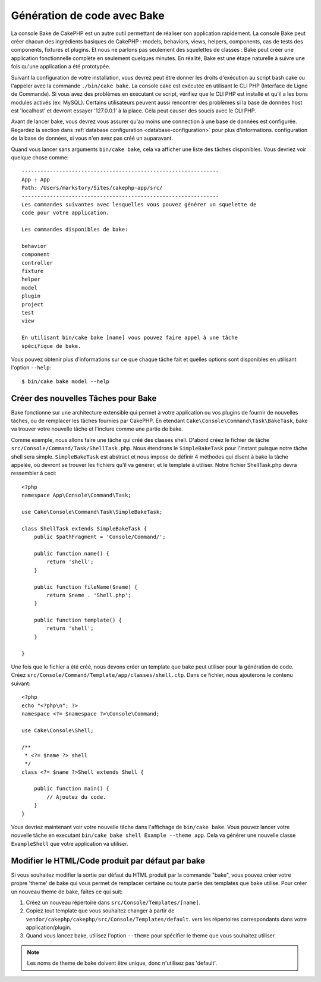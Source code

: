 Génération de code avec Bake
############################

La console Bake de CakePHP est un autre outil permettant de réaliser son
application rapidement. La console Bake peut créer chacun des ingrédients
basiques de CakePHP : models, behaviors, views, helpers, components, cas de
tests des components, fixtures et plugins. Et nous ne parlons pas
seulement des squelettes de classes : Bake peut créer une application
fonctionnelle complète en seulement quelques minutes. En réalité, Bake est
une étape naturelle à suivre une fois qu'une application a été prototypée.

Suivant la configuration de votre installation, vous devrez peut être donner
les droits d'exécution au script bash cake ou l'appeler avec la commande
``./bin/cake bake``.
La console cake est exécutée en utilisant le CLI PHP
(Interface de Ligne de Commande). Si vous avez des problèmes en exécutant ce
script, vérifiez que le CLI PHP est installé et qu'il a les bons modules
activés (ex: MySQL). Certains utilisateurs peuvent aussi rencontrer des
problèmes si la base de données host est 'localhost' et devront essayer
'127.0.0.1' à la place. Cela peut causer des soucis avec le CLI PHP.

Avant de lancer bake, vous devrez vous assurer qu'au moins une connection à une
base de données est configurée. Regardez la section dans
:ref:`database configuration <database-configuration>` pour plus d'informations.
configuration de la base de données, si vous n'en avez pas créé un auparavant.

Quand vous lancer sans arguments ``bin/cake bake``, cela va afficher une
liste des tâches disponibles. Vous devriez voir quelque chose comme::

    ---------------------------------------------------------------
    App : App
    Path: /Users/markstory/Sites/cakephp-app/src/
    ---------------------------------------------------------------
    Les commandes suivantes avec lesquelles vous pouvez générer un squelette de
    code pour votre application.

    Les commandes disponibles de bake:

    behavior
    component
    controller
    fixture
    helper
    model
    plugin
    project
    test
    view

    En utilisant bin/cake bake [name] vous pouvez faire appel à une tâche
    spécifique de bake.

Vous pouvez obtenir plus d'informations sur ce que chaque tâche fait et quelles
options sont disponibles en utilisant l'option ``--help``::

    $ bin/cake bake model --help


Créer des nouvelles Tâches pour Bake
====================================

Bake fonctionne sur une architecture extensible qui permet à votre application
ou vos plugins de fournir de nouvelles tâches, ou de remplacer les tâches
fournies par CakePHP. En étendant ``Cake\Console\Command\Task\BakeTask``, bake
va trouver votre nouvelle tâche et l'inclure comme une partie de bake.

Comme exemple, nous allons faire une tâche qui créé des classes shell. D'abord
créez le fichier de tâche ``src/Console/Command/Task/ShellTask.php``. Nous
étendrons le ``SimpleBakeTask`` pour l'instant puisque notre tâche shell sera
simple. ``SimpleBakeTask`` est abstract et nous impose de définir 4 méthodes
qui disent à bake la tâche appelée, où devront se trouver les fichiers qu'il
va générer, et le template à utiliser. Notre fichier ShellTask.php devra
ressembler à ceci::

    <?php
    namespace App\Console\Command\Task;

    use Cake\Console\Command\Task\SimpleBakeTask;

    class ShellTask extends SimpleBakeTask {
        public $pathFragment = 'Console/Command/';

        public function name() {
            return 'shell';
        }

        public function fileName($name) {
            return $name . 'Shell.php';
        }

        public function template() {
            return 'shell';
        }

    }

Une fois que le fichier a été créé, nous devons créer un template que bake peut
utiliser pour la génération de code. Créez
``src/Console/Command/Template/app/classes/shell.ctp``. Dans ce fichier, nous
ajouterons le contenu suivant::

    <?php
    echo "<?php\n"; ?>
    namespace <?= $namespace ?>\Console\Command;

    use Cake\Console\Shell;

    /**
     * <?= $name ?> shell
     */
    class <?= $name ?>Shell extends Shell {

        public function main() {
            // Ajoutez du code.
        }
    }

Vous devriez maintenant voir votre nouvelle tâche dans l'affichage de
``bin/cake bake``. Vous pouvez lancer votre nouvelle tâche en executant
``bin/cake bake shell Example --theme app``.
Cela va générer une nouvelle classe ``ExampleShell`` que votre application va
utiliser.

Modifier le HTML/Code produit par défaut par bake
=================================================

Si vous souhaitez modifier la sortie par défaut du HTML produit par la commande
"bake", vous pouvez créer votre propre 'theme' de bake qui vous permet de
remplacer certaine ou toute partie des templates que bake utilise. Pour créer
un nouveau theme de bake, faîtes ce qui suit:

#. Créez un nouveau répertoire dans ``src/Console/Templates/[name]``.
#. Copiez tout template que vous souhaitez changer à partir de
   ``vendor/cakephp/cakephp/src/Console/Templates/default``.  vers les
   répertoires correspondants dans votre application/plugin.
#. Quand vous lancez bake, utilisez l'option ``--theme`` pour spécifier le
   theme que vous souhaitez utiliser.

.. note::

    Les noms de theme de bake doivent être unique, donc n'utilisez pas 'default'.


.. meta::
    :title lang=fr: Génération de code avec Bake
    :keywords lang=fr: interface de commande en ligne,application fonctionnel,base de données,configuration de la base de données,script bash,ingrédients basiques,projet,model,chemin,génération de code,scaffolding,utilisateurs windows,configuration du fichier,quelques minutes,config,vue,shell,models,execution,mysql
